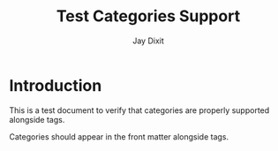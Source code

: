 #+TITLE: Test Categories Support
#+AUTHOR: Jay Dixit
#+TAGS: web development, astro
#+CATEGORIES: tutorial, programming, frontend
#+DESTINATION_FOLDER: /tmp/test-export


#+EXCERPT: This is a test document to verify that categories are properly supported alongside tags.

#+PUBLISH_DATE: [2025-08-25 Mon 12:17]
* Introduction

This is a test document to verify that categories are properly supported alongside tags.

Categories should appear in the front matter alongside tags.
